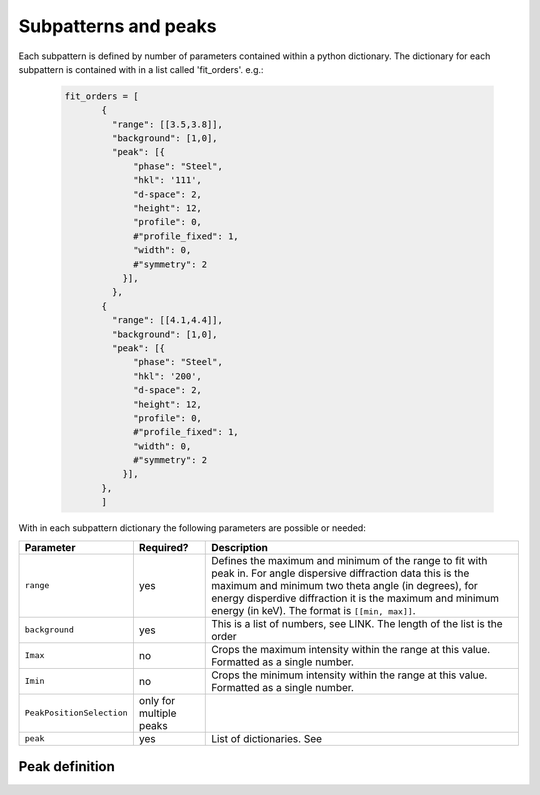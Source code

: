 .. Continuous-Peak-Fit documentation master file, created by
   sphinx-quickstart on Fri Aug 28 15:27:46 2020.
   You can adapt this file completely to your liking, but it should at least
   contain the root `toctree` directive.


Subpatterns and peaks
=====================================

Each subpattern is defined by number of parameters contained within a python dictionary. The dictionary for each subpattern is contained with in a list called 'fit_orders'. e.g.:

 .. code-block:: python

  fit_orders = [
         {
           "range": [[3.5,3.8]],
           "background": [1,0],
           "peak": [{
               "phase": "Steel",
               "hkl": '111',
               "d-space": 2,
               "height": 12,
               "profile": 0,
               #"profile_fixed": 1,
               "width": 0,
               #"symmetry": 2
             }],
           },
         {
           "range": [[4.1,4.4]],
           "background": [1,0],
           "peak": [{
               "phase": "Steel",
               "hkl": '200',
               "d-space": 2,
               "height": 12,
               "profile": 0,
               #"profile_fixed": 1,
               "width": 0,
               #"symmetry": 2
             }],
         },
         ]


With in each subpattern dictionary the following parameters are possible or needed: 

==========================  ==========================   ================================
Parameter                   Required?                    Description
==========================  ==========================   ================================
``range``                   yes                          Defines the maximum and minimum of the range to fit with peak in. For angle dispersive diffraction data this is the maximum and minimum two theta angle (in degrees), for energy disperdive diffraction it is the maximum and minimum energy (in keV). The format is ``[[min, max]]``. 
``background``              yes                          This is a list of numbers, see LINK. The length of the list is the order 
``Imax``                    no                           Crops the maximum intensity within the range at this value. Formatted as a single number. 
``Imin``                    no                           Crops the minimum intensity within the range at this value. Formatted as a single number. 
``PeakPositionSelection``   only for multiple peaks
``peak``                    yes                          List of dictionaries. See 
==========================  ==========================   ================================


Peak definition
------------------------------